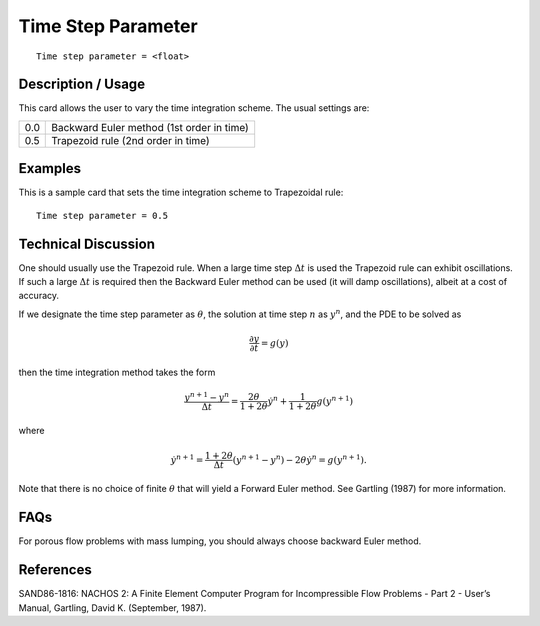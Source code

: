 ***********************
Time Step Parameter
***********************

::

	Time step parameter = <float>

-----------------------
Description / Usage
-----------------------

This card allows the user to vary the time integration scheme. The usual settings are:

.. tabularcolumns:: |l|L|

=======================  ========================================================================
0.0                      Backward Euler method (1st order in time)
0.5                      Trapezoid rule (2nd order in time)
=======================  ========================================================================

------------
Examples
------------

This is a sample card that sets the time integration scheme to Trapezoidal rule:
::

	Time step parameter = 0.5

-------------------------
Technical Discussion
-------------------------

One should usually use the Trapezoid rule. When a large time step :math:`\Delta t` is used the
Trapezoid rule can exhibit oscillations. If such a large :math:`\Delta t` is required then the Backward
Euler method can be used (it will damp oscillations), albeit at a cost of accuracy.

If we designate the time step parameter as :math:`\theta`, the solution at time step :math:`n` as :math:`y^n`, and the
PDE to be solved as

.. math::

   \frac{\partial y}{\partial t} = g \left( y \right)

then the time integration method takes the form

.. math::

   \frac{y^{n+1} - y^n}{\Delta t} = \frac{2 \theta}{1 + 2 \theta} \dot{y}^n + \frac{1}{1 + 2 \theta} g \left( y^{n+1} \right)

where

.. math::

   \dot{y}^{n+1} = \frac{1 + 2 \theta}{\Delta t} \left( y^{n+1} - y^n \right) - 2 \theta \dot{y}^n = g \left( y^{n+1} \right).


Note that there is no choice of finite :math:`\theta` that will yield a Forward Euler method. See Gartling (1987) for more information.


--------
FAQs
--------

For porous flow problems with mass lumping, you should always choose backward
Euler method.

--------------
References
--------------

SAND86-1816: NACHOS 2: A Finite Element Computer Program for Incompressible
Flow Problems - Part 2 - User’s Manual, Gartling, David K. (September, 1987).

